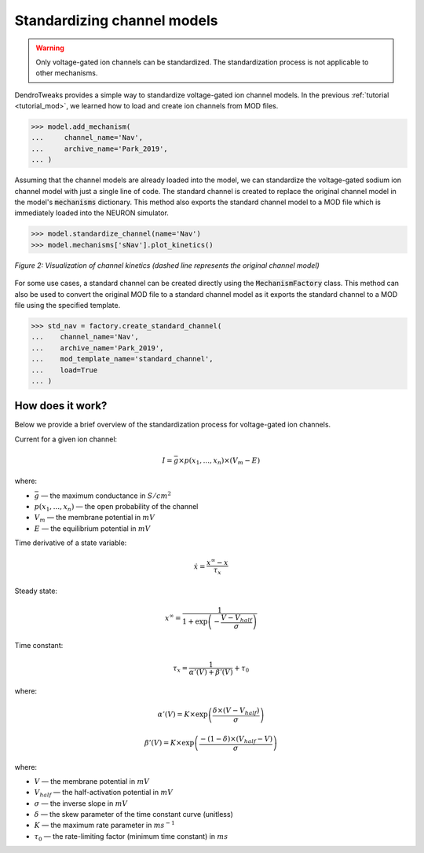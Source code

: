 Standardizing channel models
==========================================

.. warning::

    Only voltage-gated ion channels can be standardized. The standardization process is not applicable to other mechanisms.

DendroTweaks provides a simple way to standardize voltage-gated ion channel models.
In the previous :ref:`tutorial <tutorial_mod>`, we learned how to load and create ion channels from MOD files.

.. code-block:: python

    >>> model.add_mechanism(
    ...     channel_name='Nav', 
    ...     archive_name='Park_2019',
    ... )

Assuming that the channel models are already loaded into the model, 
we can standardize the voltage-gated sodium ion channel model with just a single line of code.
The standard channel is created to replace the original channel model in the model's :code:`mechanisms` dictionary.
This method also exports the standard channel model to a MOD file which is immediately loaded into the NEURON simulator.

.. code-block:: python

    >>> model.standardize_channel(name='Nav')
    >>> model.mechanisms['sNav'].plot_kinetics()

.. figure:: ../_static/kinetics_standard.png
    :align: center
    :width: 80%
    :alt: Channel kinetics

    *Figure 2: Visualization of channel kinetics (dashed line represents the original channel model)*
    
For some use cases, a standard channel can be created directly using the :code:`MechanismFactory` class.
This method can also be used to convert the original MOD file to a standard channel model as it exports the standard channel to a MOD file
using the specified template.

.. code-block:: python

    >>> std_nav = factory.create_standard_channel(
    ...    channel_name='Nav', 
    ...    archive_name='Park_2019',
    ...    mod_template_name='standard_channel', 
    ...    load=True
    ... )   





How does it work?
-------------------------------------------------------------

Below we provide a brief overview of the standardization process for voltage-gated ion channels.

Current for a given ion channel:

.. math::
    I = \bar{g} \times p(x_1, ..., x_n) \times (V_m - E) 

where:

- :math:`\bar{g}` — the maximum conductance in :math:`S/cm^2`
- :math:`p(x_1, ..., x_n)` — the open probability of the channel
- :math:`V_m` — the membrane potential in :math:`mV`
- :math:`E` — the equilibrium potential in :math:`mV`


Time derivative of a state variable:

.. math::
    \dot{x} = \dfrac{x^{\infty} - x}{\tau_x}

Steady state:

.. math::
    x^{\infty} = \dfrac{1}{1 + \exp \left({-\dfrac{V - V_{half}}{\sigma}}\right)}

Time constant:

.. math::
    \tau_x = \dfrac{1}{\alpha'(V) + \beta'(V)} + \tau_0

where:

.. math::
    \alpha'(V) = K \times \exp \left({\dfrac{\delta \times (V - V_{half})}{\sigma}}\right)

.. math::
    \beta'(V) = K \times \exp \left({\dfrac{-(1 -\delta) \times (V_{half} - V)}{\sigma}}\right)

where:

- :math:`V` — the membrane potential in :math:`mV`
- :math:`V_{half}` — the half-activation potential in :math:`mV`
- :math:`\sigma` — the inverse slope in :math:`mV`
- :math:`\delta` — the skew parameter of the time constant curve (unitless)
- :math:`K` — the maximum rate parameter in :math:`ms^{-1}`
- :math:`\tau_0` — the rate-limiting factor (minimum time constant) in :math:`ms`


